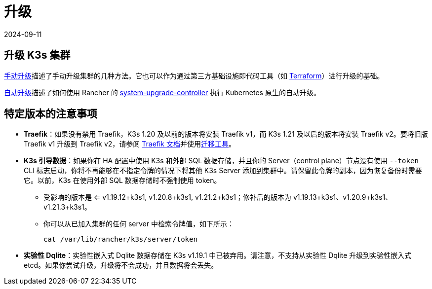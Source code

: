 = 升级
:revdate: 2024-09-11
:page-revdate: {revdate}

== 升级 K3s 集群

xref:upgrades/manual.adoc[手动升级]描述了手动升级集群的几种方法。它也可以作为通过第三方基础设施即代码工具（如 https://www.terraform.io/[Terraform]）进行升级的基础。

xref:upgrades/automated.adoc[自动升级]描述了如何使用 Rancher 的 https://github.com/rancher/system-upgrade-controller[system-upgrade-controller] 执行 Kubernetes 原生的自动升级。

== 特定版本的注意事项

* *Traefik*：如果没有禁用 Traefik，K3s 1.20 及以前的版本将安装 Traefik v1，而 K3s 1.21 及以后的版本将安装 Traefik v2。要将旧版 Traefik v1 升级到 Traefik v2，请参阅 https://doc.traefik.io/traefik/migration/v1-to-v2/[Traefik 文档]并使用link:https://github.com/traefik/traefik-migration-tool[迁移工具]。
* *K3s 引导数据*：如果你在 HA 配置中使用 K3s 和外部 SQL 数据存储，并且你的 Server（control plane）节点没有使用 `--token` CLI 标志启动，你将不再能够在不指定令牌的情况下将其他 K3s Server 添加到集群中。请保留此令牌的副本，因为恢复备份时需要它。以前，K3s 在使用外部 SQL 数据存储时不强制使用 token。
 ** 受影响的版本是 <= v1.19.12+k3s1, v1.20.8+k3s1, v1.21.2+k3s1；修补后的版本为 v1.19.13+k3s1、v1.20.9+k3s1、v1.21.3+k3s1。
 ** 你可以从已加入集群的任何 server 中检索令牌值，如下所示：
+
[,bash]
----
cat /var/lib/rancher/k3s/server/token
----
* *实验性 Dqlite*：实验性嵌入式 Dqlite 数据存储在 K3s v1.19.1 中已被弃用。请注意，不支持从实验性 Dqlite 升级到实验性嵌入式 etcd。如果你尝试升级，升级将不会成功，并且数据将会丢失。
